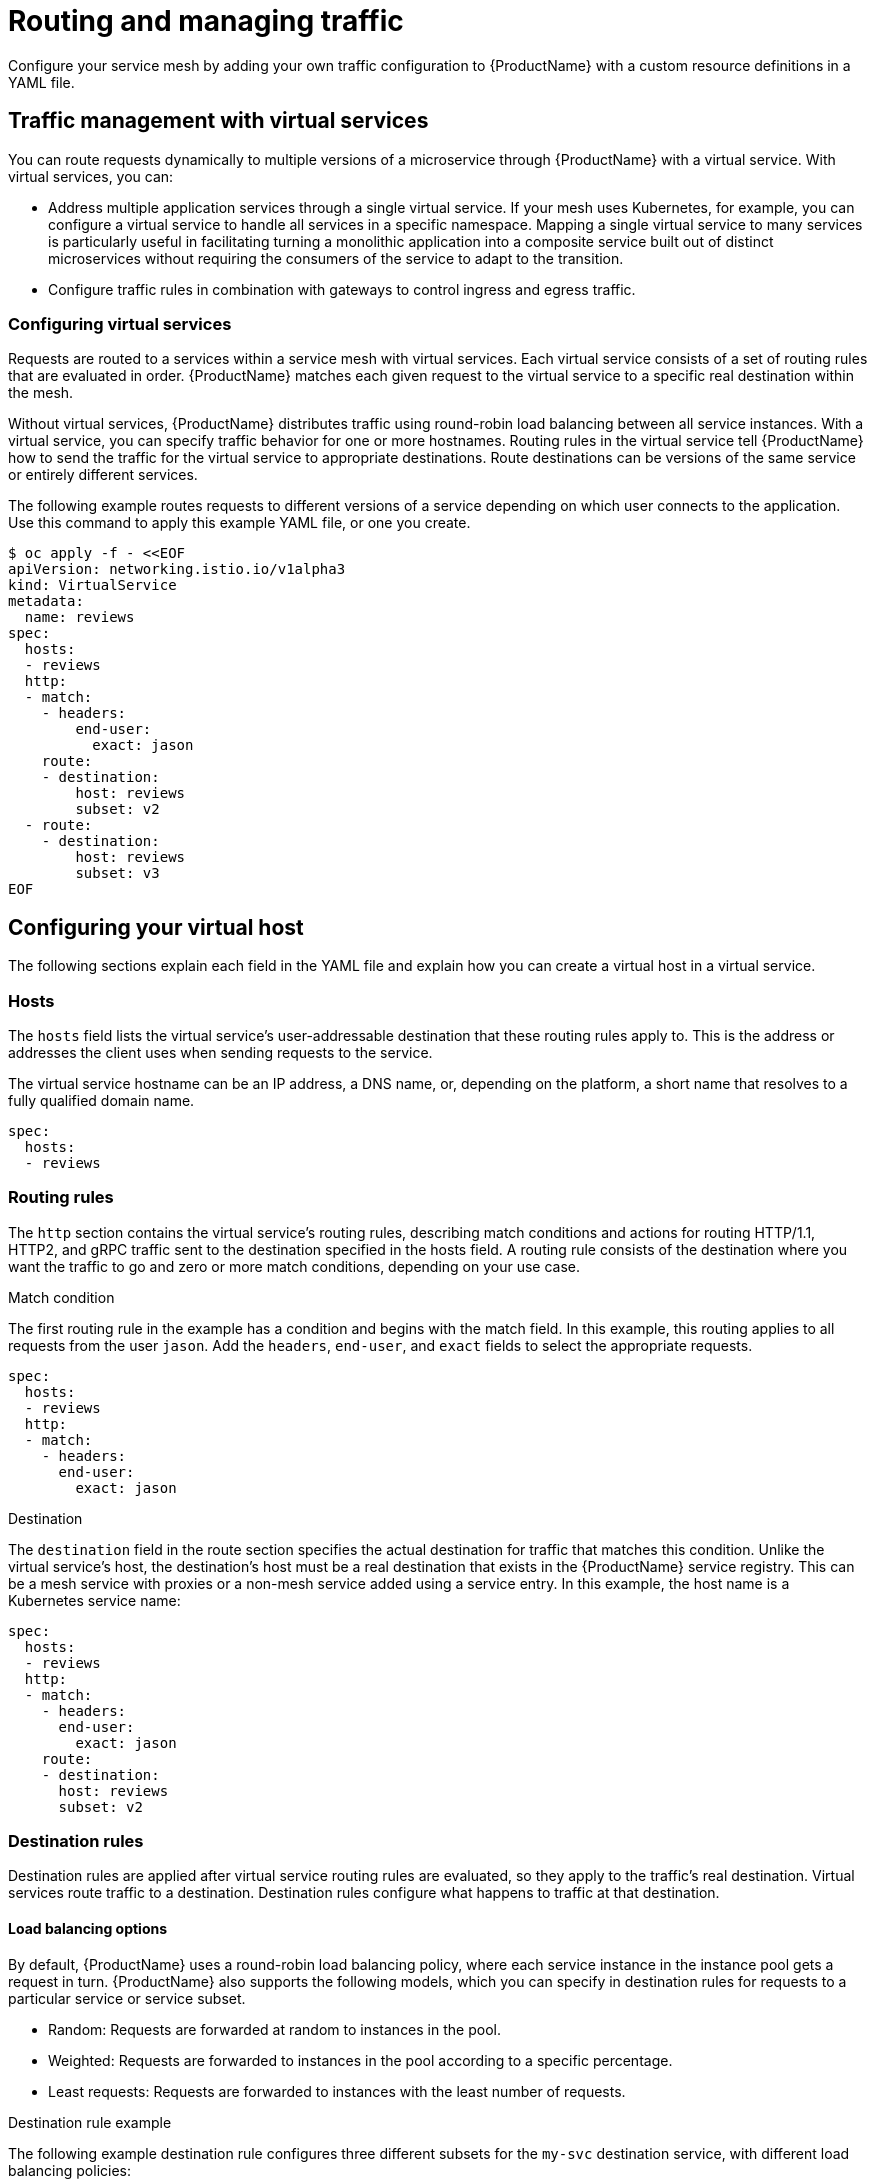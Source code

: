 // Module included in the following assemblies:
//
// * service_mesh/v1x/ossm-traffic-manage.adoc
// * service_mesh/v2x/ossm-traffic-manage.adoc

[id="ossm-routing_{context}"]
= Routing and managing traffic

Configure your service mesh by adding your own traffic configuration to {ProductName} with a custom resource definitions in a YAML file.

[id="ossm-routing-traffic-management-vs_{context}"]
== Traffic management with virtual services

You can route requests dynamically to multiple versions of a microservice through {ProductName} with a virtual service. With virtual services, you can:

* Address multiple application services through a single virtual service. If your mesh uses Kubernetes, for example, you can configure a virtual service to handle all services in a specific namespace. Mapping a single virtual service to many services is particularly useful in facilitating turning a monolithic application into a composite service built out of distinct microservices without requiring the consumers of the service to adapt to the transition.
* Configure traffic rules in combination with gateways to control ingress and egress traffic.

[id="ossm-routing-vs_{context}"]
=== Configuring virtual services

Requests are routed to a services within a service mesh with virtual services. Each virtual service consists of a set of routing rules that are evaluated in order. {ProductName} matches each given request to the virtual service to a specific real destination within the mesh.

Without virtual services, {ProductName} distributes traffic using round-robin load balancing between all service instances. With a virtual service, you can specify traffic behavior for one or more hostnames. Routing rules in the virtual service tell {ProductName} how to send the traffic for the virtual service to appropriate destinations. Route destinations can be versions of the same service or entirely different services.

The following example routes requests to different versions of a service depending on which user connects to the application. Use this command to apply this example YAML file, or one you create.

[source,terminal]
----
$ oc apply -f - <<EOF
apiVersion: networking.istio.io/v1alpha3
kind: VirtualService
metadata:
  name: reviews
spec:
  hosts:
  - reviews
  http:
  - match:
    - headers:
        end-user:
          exact: jason
    route:
    - destination:
        host: reviews
        subset: v2
  - route:
    - destination:
        host: reviews
        subset: v3
EOF
----

[id="ossm-routing-config-v-host_{context}"]
== Configuring your virtual host

The following sections explain each field in the YAML file and explain how you can create a virtual host in a virtual service.

[id="ossm-routing-hosts_{context}"]
=== Hosts

The `hosts` field lists the virtual service’s user-addressable destination that these routing rules apply to. This is the address or addresses the client uses when sending requests to the service.

The virtual service hostname can be an IP address, a DNS name, or, depending on the platform, a short name that resolves to a fully qualified domain name.

[source,yaml]
----
spec:
  hosts:
  - reviews
----

[id="ossm-routing-routing-rules_{context}"]
=== Routing rules

The `http` section contains the virtual service’s routing rules, describing match conditions and actions for routing HTTP/1.1, HTTP2, and gRPC traffic sent to the destination specified in the hosts field. A routing rule consists of the destination where you want the traffic to go and zero or more match conditions, depending on your use case.

.Match condition

The first routing rule in the example has a condition and begins with the match field. In this example, this routing applies to all requests from the user `jason`. Add the `headers`, `end-user`, and `exact` fields to select the appropriate requests.

[source,yaml]
----
spec:
  hosts:
  - reviews
  http:
  - match:
    - headers:
      end-user:
        exact: jason
----

.Destination

The `destination` field in the route section specifies the actual destination for traffic that matches this condition. Unlike the virtual service’s host, the destination’s host must be a real destination that exists in the {ProductName} service registry. This can be a mesh service with proxies or a non-mesh service added using a service entry. In this example, the host name is a Kubernetes service name:

[source,yaml]
----
spec:
  hosts:
  - reviews
  http:
  - match:
    - headers:
      end-user:
        exact: jason
    route:
    - destination:
      host: reviews
      subset: v2
----

[id="ossm-routing-dr_{context}"]
=== Destination rules

Destination rules are applied after virtual service routing rules are evaluated, so they apply to the traffic’s real destination. Virtual services route traffic to a destination. Destination rules configure what happens to traffic at that destination.

[id="ossm-routing-lb_{context}"]
==== Load balancing options

By default, {ProductName} uses a round-robin load balancing policy, where each service instance in the instance pool gets a request in turn. {ProductName} also supports the following models, which you can specify in destination rules for requests to a particular service or service subset.

* Random: Requests are forwarded at random to instances in the pool.
* Weighted: Requests are forwarded to instances in the pool according to a specific percentage.
* Least requests: Requests are forwarded to instances with the least number of requests.

.Destination rule example

The following example destination rule configures three different subsets for the `my-svc` destination service, with different load balancing policies:

[source,yaml]
----
apiVersion: networking.istio.io/v1alpha3
kind: DestinationRule
metadata:
  name: my-destination-rule
spec:
  host: my-svc
  trafficPolicy:
    loadBalancer:
      simple: RANDOM
  subsets:
  - name: v1
    labels:
      version: v1
  - name: v2
    labels:
      version: v2
    trafficPolicy:
      loadBalancer:
        simple: ROUND_ROBIN
  - name: v3
    labels:
      version: v3
----

[id="ossm-routing-gw_{context}"]
=== Gateways

You can use a gateway to manage inbound and outbound traffic for your mesh to specify which traffic you want to enter or leave the mesh. Gateway configurations are applied to standalone Envoy proxies that are running at the edge of the mesh, rather than sidecar Envoy proxies running alongside your service workloads.

Unlike other mechanisms for controlling traffic entering your systems, such as the Kubernetes Ingress APIs, {ProductName} gateways let you use the full power and flexibility of traffic routing. The {ProductName} gateway resource can layer 4-6 load balancing properties such as ports to expose, {ProductName} TLS settings. Instead of adding application-layer traffic routing (L7) to the same API resource, you can bind a regular {ProductName} virtual service to the gateway and manage gateway traffic like any other data plane traffic in a service mesh.

Gateways are primarily used to manage ingress traffic, but you can also configure egress gateways. An egress gateway lets you configure a dedicated exit node for the traffic leaving the mesh, letting you limit which services have access to external networks, or to enable secure control of egress traffic to add security to your mesh, for example. You can also use a gateway to configure a purely internal proxy.

.Gateway example

The following example shows a possible gateway configuration for external HTTPS ingress traffic:

[source,yaml]
----
apiVersion: networking.istio.io/v1alpha3
kind: Gateway
metadata:
  name: ext-host-gwy
spec:
  selector:
    istio: ingressgateway # use istio default controller
  servers:
  - port:
    number: 443
    name: https
    protocol: HTTPS
    hosts:
    - ext-host.example.com
    tls:
      mode: SIMPLE
      serverCertificate: /tmp/tls.crt
      privateKey: /tmp/tls.key
----

This gateway configuration lets HTTPS traffic from `ext-host.example.com` into the mesh on port 443, but doesn’t specify any routing for the traffic.

To specify routing and for the gateway to work as intended, you must also bind the gateway to a virtual service. You do this using the virtual service’s gateways field, as shown in the following example:

[source,yaml]
----
apiVersion: networking.istio.io/v1alpha3
kind: VirtualService
metadata:
  name: virtual-svc
spec:
  hosts:
  - ext-host.example.com
  gateways:
    - ext-host-gwy
----

You can then configure the virtual service with routing rules for the external traffic.

[id="ossm-routing-se_{context}"]
=== Service entries

A service entry adds an entry to the service registry that {ProductName} maintains internally. After you add the service entry, the Envoy proxies can send traffic to the service as if it was a service in your mesh. Configuring service entries allows you to manage traffic for services running outside of the mesh, including the following tasks:

* Redirect and forward traffic for external destinations, such as APIs consumed from the web, or traffic to services in legacy infrastructure.
* Define retry, timeout, and fault injection policies for external destinations.
* Run a mesh service in a Virtual Machine (VM) by adding VMs to your mesh.
* Logically add services from a different cluster to the mesh to configure a multicluster {ProductName} mesh on Kubernetes.
* You don’t need to add a service entry for every external service that you want your mesh services to use. By default, {ProductName} configures the Envoy proxies to passthrough requests to unknown services. However, you can’t use {ProductName} features to control the traffic to destinations that aren’t registered in the mesh.

.Service entry examples
The following example mesh-external service entry adds the `ext-resource` external dependency to the {ProductName} service registry:

[source,yaml]
----
apiVersion: networking.istio.io/v1alpha3
kind: ServiceEntry
metadata:
  name: svc-entry
spec:
  hosts:
  - ext-svc.example.com
  ports:
  - number: 443
    name: https
    protocol: HTTPS
  location: MESH_EXTERNAL
  resolution: DNS
----

Specify the external resource using the hosts field. You can qualify it fully or use a wildcard prefixed domain name.

You can configure virtual services and destination rules to control traffic to a service entry in the same way you configure traffic for any other service in the mesh. For example, the following destination rule configures the traffic route to use mutual TLS to secure the connection to the `ext-svc.example.com` external service that is configured using the service entry:

[source,yaml]
----
apiVersion: networking.istio.io/v1alpha3
kind: DestinationRule
metadata:
  name: ext-res-dr
spec:
  host: ext-svc.example.com
  trafficPolicy:
    tls:
      mode: MUTUAL
      clientCertificate: /etc/certs/myclientcert.pem
      privateKey: /etc/certs/client_private_key.pem
      caCertificates: /etc/certs/rootcacerts.pem
----

[id="ossm-routing-sc_{context}"]
=== Sidecar

By default, {ProductName} configures every Envoy proxy to accept traffic on all the ports of its associated workload, and to reach every workload in the mesh when forwarding traffic. You can use a sidecar configuration to do the following:

* Fine-tune the set of ports and protocols that an Envoy proxy accepts.
* Limit the set of services that the Envoy proxy can reach.
* You might want to limit sidecar reachability like this in larger applications, where having every proxy configured to reach every other service in the mesh can potentially affect mesh performance due to high memory usage.

.Sidecar example

You can specify that you want a sidecar configuration to apply to all workloads in a particular namespace, or choose specific workloads using a `workloadSelector`. For example, the following sidecar configuration configures all services in the `bookinfo` namespace to only reach services running in the same namespace and the {ProductName} control plane (currently needed to use the {ProductName} policy and telemetry features):

[source,yaml]
----
apiVersion: networking.istio.io/v1alpha3
kind: Sidecar
metadata:
  name: default
  namespace: bookinfo
spec:
  egress:
  - hosts:
    - "./*"
    - "istio-system/*"
----
